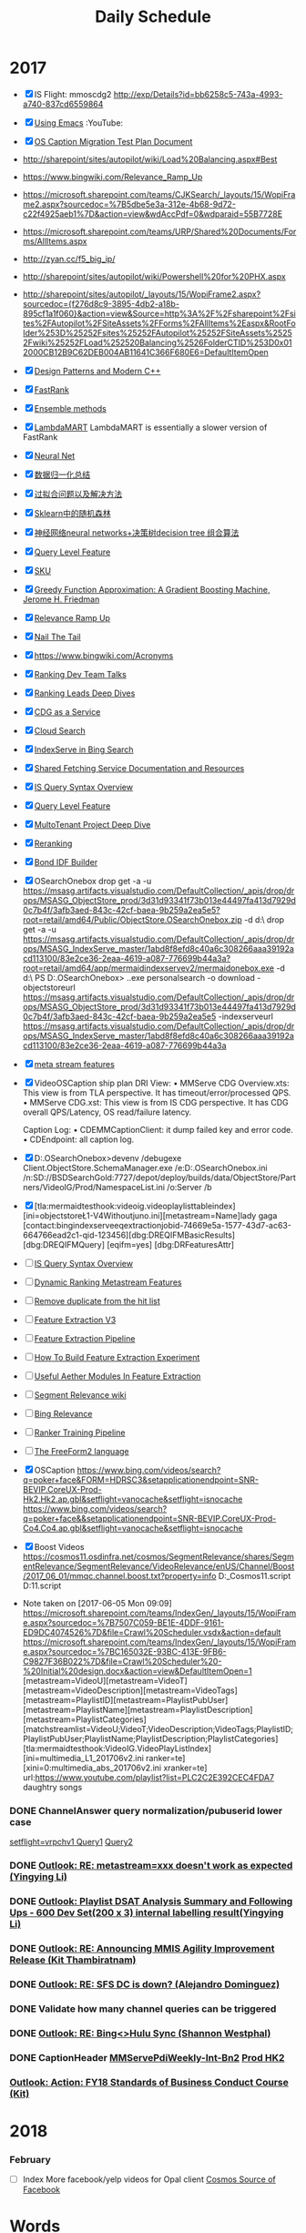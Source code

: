 #+OPTIONS: toc:nil ^:nil author:nil date:nil html-postamble:nil
#+TITLE: Daily Schedule
#+HTML_HEAD: <link rel="stylesheet" type="text/css" href="style.css" />
#+Notes: ^C ^X ^C column view, q to exit
* 2017
- [X] IS Flight: mmoscdg2 http://exp/Details?id=bb6258c5-743a-4993-a740-837cd6559864
- [X] [[https://www.youtube.com/playlist?list=PL9KxKa8NpFxIcNQa9js7dQQIHc81b0-Xg][Using Emacs]]                                                   :YouTube:
- [X] [[https://microsoft.sharepoint.com/teams/stcamm/_layouts/15/WopiFrame.aspx?sourcedoc=%7B74A442DB-EB6F-4568-8AE6-B653940D4029%7D&file=ObjectStore%20Caption%20Migration%20Test%20Plan.docx&action=default][OS Caption Migration Test Plan Document]]
- [[http://sharepoint/sites/autopilot/wiki/Load%20Balancing.aspx#Best]]
- https://www.bingwiki.com/Relevance_Ramp_Up
- https://microsoft.sharepoint.com/teams/CJKSearch/_layouts/15/WopiFrame2.aspx?sourcedoc=%7B5dbe5e3a-312e-4b68-9d72-c22f4925aeb1%7D&action=view&wdAccPdf=0&wdparaid=55B7728E
- https://microsoft.sharepoint.com/teams/URP/Shared%20Documents/Forms/AllItems.aspx
- http://zyan.cc/f5_big_ip/
- http://sharepoint/sites/autopilot/wiki/Powershell%20for%20PHX.aspx
- http://sharepoint/sites/autopilot/_layouts/15/WopiFrame2.aspx?sourcedoc={f276d8c9-3895-4db2-a18b-895cf1a1f060}&action=view&Source=http%3A%2F%2Fsharepoint%2Fsites%2FAutopilot%2FSiteAssets%2FForms%2FAllItems%2Easpx&RootFolder%253D%25252Fsites%25252FAutopilot%25252FSiteAssets%25252Fwiki%25252FLoad%252520Balancing%2526FolderCTID%253D0x012000CB12B9C62DEB004AB11641C366F680E6=DefaultItemOpen
- [X] [[https://www.youtube.com/watch?v=j9arNRRoPe8][Design Patterns and Modern C++]]
- [X] [[https://www.bingwiki.com/index.php?title=Fast_Rank][FastRank]]
- [X] [[https://www.zybuluo.com/chanvee/note/103573][Ensemble methods]]
- [X] [[http://research.microsoft.com/en-us/um/people/cburges/papers/lambdaMART.pdf][LambdaMART]]
  LambdaMART is essentially a slower version of FastRank
- [X] [[http://blog.csdn.net/ff19910203/article/details/49153315][Neural Net]]
- [X] [[http://blog.csdn.net/ff19910203/article/details/49153021][数据归一化总结]]
- [X] [[http://blog.csdn.net/ff19910203/article/details/48602981][过拟合问题以及解决方法]]
- [X] [[http://blog.csdn.net/ff19910203/article/details/49129137][Sklearn中的随机森林]]
- [X] [[http://blog.csdn.net/ff19910203/article/details/49153315][神经网络neural networks+决策树decision tree 组合算法]]
- [X] [[https://www.bingwiki.com/index.php?title=Query_Level_Feature&redirect=no][Query Level Feature]]
- [X] [[https://www.bingwiki.com/index.php?title=Query_Level_Feature&redirect=no][SKU]]
- [X] [[http://www-stat.stanford.edu/~jhf/ftp/trebst.pdf][Greedy Function Approximation: A Gradient Boosting Machine, Jerome H. Friedman]]
- [X] [[https://www.bingwiki.com/Relevance_Ramp_Up][Relevance Ramp Up]]
- [X] [[https://www.bingwiki.com/Nail_The_Tail][Nail The Tail]]
- [X] https://www.bingwiki.com/Acronyms
- [X] [[https://www.bingwiki.com/Ranking_Documents][Ranking Dev Team Talks]]
- [X] [[https://www.bingwiki.com/Ranking_Leads_Deep_Dives][Ranking Leads Deep Dives]]
- [X] [[https://www.bingwiki.com/CDG_as_a_Service][CDG as a Service]]
- [X] [[https://www.bingwiki.com/Cloud_Search][Cloud Search]]
- [X] [[https://www.bingwiki.com/IndexServe_in_Bing_Search#MLA][IndexServe in Bing Search]]
- [X] [[https://www.bingwiki.com/Shared_Fetching_Service_Documentation_and_Resources][Shared Fetching Service Documentation and Resources]]
- [X] [[https://www.bingwiki.com/index.php?title=IS_Query_Syntax_Overview][IS Query Syntax Overview]]
- [X] [[https://www.bingwiki.com/Query_Level_Feature][Query Level Feature]]
- [X] [[https://microsoft.sharepoint.com/teams/ipgmtp/_layouts/15/WopiFrame.aspx?sourcedoc=%7B9102038D-E34C-4493-BF22-7C2B008DC25C%7D&file=Multi_Tenancy_Deep_Dive.pptx&action=default][MultoTenant Project Deep Dive]]
- [X] [[https://microsoft.sharepoint.com/teams/STCARelevane/reranking/Shared%20Documents/Forms/AllItems.aspx?RootFolder=%2Fteams%2FSTCARelevane%2Freranking%2FShared%20Documents%2Fdesign%20documents&FolderCTID=0x01200087D59591CA43BD40AD75506F1979C28F][Reranking]]
- [X] [[https://www.bingwiki.com/Bond_IDF_Builder][Bond IDF Builder]]
- [X] OSearchOnebox
  drop get -a -u https://msasg.artifacts.visualstudio.com/DefaultCollection/_apis/drop/drops/MSASG_ObjectStore_prod/3d31d93341f73b013e44497fa413d7929d0c7b4f/3afb3aed-843c-42cf-baea-9b259a2ea5e5?root=retail/amd64/Public/ObjectStore.OSearchOnebox.zip  -d d:\\tmp
  drop get -a -u https://msasg.artifacts.visualstudio.com/DefaultCollection/_apis/drop/drops/MSASG_IndexServe_master/1abd8f8efd8c40a6c308266aaa39192acd113100/83e2ce36-2eaa-4619-a087-776699b44a3a?root=retail/amd64/app/mermaidindexservev2/mermaidonebox.exe  -d d:\\tmp
  PS D:\onebox\ObjectStore.OSearchOnebox> .\mermaidonebox.exe  personalsearch -o download -objectstoreurl https://msasg.artifacts.visualstudio.com/DefaultCollection/_apis/drop/drops/MSASG_ObjectStore_prod/3d31d93341f73b013e44497fa413d7929d0c7b4f/3afb3aed-843c-42cf-baea-9b259a2ea5e5 -indexserveurl https://msasg.artifacts.visualstudio.com/DefaultCollection/_apis/drop/drops/MSASG_IndexServe_master/1abd8f8efd8c40a6c308266aaa39192acd113100/83e2ce36-2eaa-4619-a087-776699b44a3a
- [X] [[file:D:\SharePoint Documents\Tiger - ~1\PDI_L2\Design\meta stream features.docx][meta stream features]]
- [X] VideoOSCaption ship plan
  DRI View:
  • MMServe CDG Overview.xts: This view is from TLA perspective. It has timeout/error/processed QPS.
  • MMServe CDG.xst: This view is from IS CDG perspective. It has CDG overall QPS/Latency, OS read/failure latency.

    Caption Log:
   •    CDEMMCaptionClient: it dump failed key and error code.
   •    CDEndpoint: all caption log.
- [X] D:\onebox\ObjectStore.OSearchOnebox>devenv /debugexe Client\Microsoft.ObjectStore.SchemaManager.exe  /e:D:\onebox\ObjectStore.OSearchOnebox\OSearchSchema\Environment.ini /n:SD://BSDSearchGold:7727/depot/deploy/builds/data/ObjectStore/Partners/VideoIG/Prod/NamespaceList.ini  /o:Server\bin /b
+ [X] [tla:mermaidtesthook:videoig.videoplaylisttableindex][ini=objectstore\SatoriSearch\L1-V4Withoutjuno.ini][metastream=Name]lady gaga [contact:bingindexserveeqextractionjobid-74669e5a-1577-43d7-ac63-664766ead2c1-qid-123456][dbg:DREQIFMBasicResults][dbg:DREQIFMQuery] [eqifm=yes] [dbg:DRFeaturesAttr]
- [ ] [[https://www.bingwiki.com/index.php?title=IS_Query_Syntax_Overview][IS Query Syntax Overview]]
- [ ] [[http://sharepoint/sites/CoreSearch/Teams/Relevance/dynamicrank/Shared%20Documents/Dev%20Docs/MetaStreamFeatures.html][Dynamic Ranking Metastream Features]]
- [ ] [[http://sharepoint/sites/CoreSearch/Teams/Relevance/dynamicrank/Shared%2520Documents/Dev%2520Docs/duplicateterm.html][Remove duplicate from the hit list]]
- [ ] [[https://www.bingwiki.com/Feature_Extraction_V3][Feature Extraction V3]]
- [ ] [[https://www.bingwiki.com/Feature_Extraction_Pipeline][Feature Extraction Pipeline]]
- [ ] [[https://www.bingwiki.com/How_To_Build_Feature_Extraction_Experiment][How To Build Feature Extraction Experiment]]
- [ ] [[https://www.bingwiki.com/Useful_Aether_Modules_In_Feature_Extraction][Useful Aether Modules In Feature Extraction]]
- [ ] [[https://www.bingwiki.com/Segment_Relevance_wiki][Segment Relevance wiki]]
- [ ] [[https://microsoft.sharepoint.com/teams/BingRelevance/default.aspx][Bing Relevance]]
- [ ] [[https://www.bingwiki.com/Ranker_Training_Pipeline][Ranker Training Pipeline]]
- [ ] [[http://sharepoint/sites/CoreSearch/Teams/SearchPlatforms/IndexServ/Document%2520Store/FreeForm2.html][The FreeForm2 language]]
- [X] OSCaption
      https://www.bing.com/videos/search?q=poker+face&FORM=HDRSC3&setapplicationendpoint=SNR-BEVIP.CoreUX-Prod-Hk2.Hk2.ap.gbl&setflight=vanocache&setflight=isnocache
      https://www.bing.com/videos/search?q=poker+face&&setapplicationendpoint=SNR-BEVIP.CoreUX-Prod-Co4.Co4.ap.gbl&setflight=vanocache&setflight=isnocache
- [X] Boost Videos
  https://cosmos11.osdinfra.net/cosmos/SegmentRelevance/shares/SegmentRelevance/SegmentRelevance/VideoRelevance/enUS/Channel/Boost/2017_06_01/mmqc.channel.boost.txt?property=info
  D:\BingMultimediaRelevance\private\Common\CosmosPipeline\VideoClickBoost\VideoHighQualityTVShowGeneration_Cosmos11.script
  D:\BingMultimediaRelevance\private\Common\CosmosPipeline\MMGlobalJobsSTCA\zhEnrichCNMovieTvStream\SokuMovieTvStreamGenerationCosmos11.script
- Note taken on [2017-06-05 Mon 09:09] \\
  https://microsoft.sharepoint.com/teams/IndexGen/_layouts/15/WopiFrame.aspx?sourcedoc=%7B7507C059-BE1E-4DDF-9161-ED9DC4074526%7D&file=Crawl%20Scheduler.vsdx&action=default
  https://microsoft.sharepoint.com/teams/IndexGen/_layouts/15/WopiFrame.aspx?sourcedoc=%7BC165032E-93BC-413E-9FB6-C9827F36B022%7D&file=Crawl%20Scheduler%20-%20Initial%20design.docx&action=view&DefaultItemOpen=1
   [metastream=VideoU][metastream=VideoT][metastream=VideoDescription][metastream=VideoTags][metastream=PlaylistID][metastream=PlaylistPubUser][metastream=PlaylistName][metastream=PlaylistDescription][metastream=PlaylistCategories]
   [matchstreamlist=VideoU;VideoT;VideoDescription;VideoTags;PlaylistID;PlaylistPubUser;PlaylistName;PlaylistDescription;PlaylistCategories]
   [tla:mermaidtesthook:VideoIG.VideoPlayListIndex][ini=multimedia\MMPlaylist\playlist_L1_201706v2.ini ranker=te][xini=0:multimedia\MMPlaylist\playlist_abs_201706v2.ini xranker=te] url:https://www.youtube.com/playlist?list=PLC2C2E392CEC4FDA7 daughtry songs
*** DONE ChannelAnswer query normalization/pubuserid lower case
    [[https://www.bing.com/videos/search?q=B.C.%2526Lowy&qs=n&form=QBVR&sp=-1&pq=b.c.%2526lowy&sc=1-9&sk=&cvid=490C3F3EC68B45C2B2BFAD1872BC67F2][setflight=vrpchv1 Query1]] [[https://www.bing.com/videos/search?q=tri-line&qs=n&form=QBVR&sp=-1&pq=tri-line&sc=8-8&sk=&cvid=8CDA82340BF14CF3AC8E0F365CEE064F&setflight=vrpchv1][Query2]]
*** DONE [[outlook:00000000AE43F64165027A4495BAA90B185D03B20700042EFD0ABB43174B9D48315DFA8ABBBF0000000EF90800008E97F1630CAAFD418BA2AA30B320CE300000711CD2380000][Outlook: RE: metastream=xxx doesn't work as expected (Yingying Li)]]
*** DONE [[outlook:00000000AE43F64165027A4495BAA90B185D03B20700042EFD0ABB43174B9D48315DFA8ABBBF0000000EF90800008E97F1630CAAFD418BA2AA30B320CE300000706E2EA70000][Outlook: Playlist DSAT Analysis Summary and Following Ups - 600 Dev Set(200 x 3) internal labelling result(Yingying Li)]]
*** DONE [[outlook:00000000AE43F64165027A4495BAA90B185D03B2070051C7905ACFAD434BB4B7F7792341AA31000182BC73C100008E97F1630CAAFD418BA2AA30B320CE30000071AE18A40000][Outlook: RE: Announcing MMIS Agility Improvement Release  (Kit Thambiratnam)]]
*** DONE [[outlook:00000000AE43F64165027A4495BAA90B185D03B20700042EFD0ABB43174B9D48315DFA8ABBBF0000000EF90800008E97F1630CAAFD418BA2AA30B320CE30000071ABFE4E0000][Outlook: RE: SFS DC is down? (Alejandro Dominguez)]]
*** DONE Validate how many channel queries can be triggered
*** DONE [[outlook:00000000AE43F64165027A4495BAA90B185D03B20700042EFD0ABB43174B9D48315DFA8ABBBF0000000EF90800008E97F1630CAAFD418BA2AA30B320CE300000720B285D0000][Outlook: RE: Bing<>Hulu Sync (Shannon Westphal)]]
*** DONE CaptionHeader [[http://www.bing.com/videos/search?q=nba+match&qs=n&first=1&count=100&traffictier=premium&mkt=en-US&setapplicationendpoint=SNR-BEVIP.CoreUX-Prod-bn2.bn2.ap.gbl&setflight=isnocache3&setflight=mmpdiweeklyint][MMServePdiWeekly-Int-Bn2]] [[https://www.bing.com/videos/search?q=nba+sports&qs=n&first=1&count=100&traffictier=premium&mkt=en-US&setapplicationendpoint=SNR-BEVIP.CoreUX-Prod-hk2.hk2.ap.gbl&format=pbxml][Prod HK2]]
*** [[outlook:00000000AE43F64165027A4495BAA90B185D03B2070051C7905ACFAD434BB4B7F7792341AA31000182BC73C100008E97F1630CAAFD418BA2AA30B320CE3000007D987D190000][Outlook: Action: FY18 Standards of Business Conduct Course  (Kit)]]
* 2018
*** February
- [ ] Index More facebook/yelp videos for Opal client
  [[https://cosmos08.osdinfra.net/cosmos/MMRepository.prod/local/Prod/Video/fromCosmos11/IG/Sources/fb.02232018.dat?property=info][Cosmos Source of Facebook]]
* Words
1. designate  ['deziɡneit] vt. 指定；指派；标出；把…定名为
2. dissect  [ˈdaɪˌsɛkt] vt. 切细；仔细分析
3. obscene  [əb'siːn] adj. 淫秽的；猥亵的；可憎的
4. obstacle  ['ɒbstək(ə)l] n. 障碍，干扰；妨害物
5. lavish  ['læviʃ] adj. 浪费的；丰富的；大方的
6. pitfall  ['pɪtfɔːl] n. 陷阱，圈套；缺陷；诱惑
7. ubiquitous  [juː'bɪkwɪtəs] adj. 普遍存在的；无所不在的
8. speculate  ['spekjʊleɪt] vi. 推测；投机；思索vt. 推断
9. distill  [dɪs'tɪl] vt. 提取；蒸馏；使滴下vi. 蒸馏；滴下；作为精华产生（等于distil）
10. sanction  ['sæŋ(k)ʃ(ə)n] n. 制裁，处罚；认可；支持vt. 制裁，处罚；批准；鼓励
** 20170619
1. rebellious  [ri'beljəs] adj. 反抗的；造反的；难控制的
2. terse  [təːs] adj. 简洁的，精练的，扼要的
3. symptom  ['sɪmptəm] n. [临床]  症状；征兆
4. fumbling  ['fʌmblɪŋ] adj. 笨拙的；支支吾吾的; v. 摸索（fumble的ing形式）
5. pessimistic  [,pɛsɪ'mɪstɪk] adj. 悲观的，厌世的；悲观主义的
6. provocative  [prə'vɑkətɪv] adj. 刺激的，挑拨的；气人的; n. 刺激物，挑拨物；兴奋剂
7. reconcile  ['rekənsail] vt. 和解；调解
8. pavilion  [pə'viljən] n. 阁；亭子；大帐篷；展示馆
9. succinct  [sək'siŋkt, sə's-] adj. 简洁的；简明的；紧身的
10. incentive  [ɪn'sɛntɪv] n. 动机；刺激; adj. 激励的；刺激的
** 20170620
1. ammunition [æmju'nɪʃən] n. 弹药；军火
2. blunder ['blʌndɚ] vi. 跌跌撞撞地走；犯大错
3. blunt [blʌnt] adj. 钝的，不锋利的
4. bowel ['baʊəl] n. 肠
5. brisk [brɪsk] adj. 敏锐的，活泼的
6. clutch [klʌtʃ] n. 离合器 vt. 抓住；紧握
7. conscientious ['kɑnʃɪ'ɛnʃəs] adj. 认真的；尽责的
8. courtesy ['kɝtəsi] n. 礼貌；好意；恩惠
9. cozy ['kozi] n. 保温罩 adj. 舒适的；安逸的
10. diffuse [dɪ'fjus] adj. 弥漫的；散开的
11. edible ['ɛdəbl] adj. 可食用的 n. 食品；食物
12. elegant ['ɛləgənt] adj. 高雅的，优雅的
13. endeavour [ɪndɛvəʳ] vt. 努力,尽力,尝试
** 20170621
1. lofty ['lɔfti] adj. 崇高的；高级的；高傲的
2. masculine ['mæskjəlɪn] adj. 男性的；阳性的；男子气概的
3. meadow ['mɛdo] n. 草地；牧场
4. oval ['ovl] adj. 椭圆的；卵形的
5. overhear [,ovɚ'hɪr] vt. 无意中听到；偷听
6. paralysis [pə'ræləsɪs] n. 麻痹；无力；停顿
7. pastime ['pæstaɪm] n. 娱乐，消遣
8. pendulum ['pɛndʒələm] n. 钟摆；摇锤
9. premier [prɪ'mɪr] adj. 第一的；最初的 n. 总理，首相
10. queer [kwɪr] adj. 奇怪的；同性恋的；不舒服
11. reckless ['rɛkləs] adj. 鲁莽的，不顾后果的
12. salvation [sæl'veʃən] n. 拯救；救助
13. shaft [ʃæft] n. 拍杆；[机] 轴；箭杆；杆状物
14. smash [smæʃ] vt. 粉碎；使破产；溃裂
15. staircase n. 楼梯
16. staple ['stepl] n. 主要产品；订书钉；主题；主食
17. stern [stɝn] n. 船尾；末端
18. stump [stʌmp] n. 树桩
19. tub n. 浴盆；桶
20. tug vi. 用力拉；竞争；努力做
21. tumble ['tʌmbl] vi. 摔倒；倒塌


